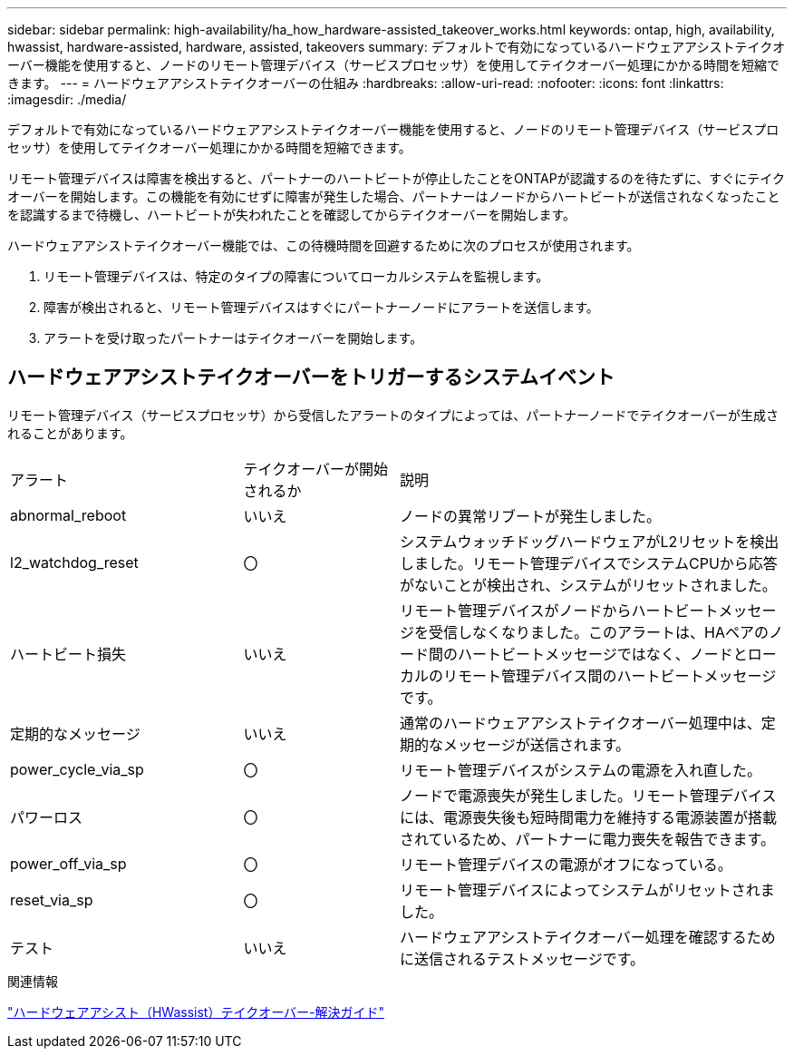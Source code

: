 ---
sidebar: sidebar 
permalink: high-availability/ha_how_hardware-assisted_takeover_works.html 
keywords: ontap, high, availability, hwassist, hardware-assisted, hardware, assisted, takeovers 
summary: デフォルトで有効になっているハードウェアアシストテイクオーバー機能を使用すると、ノードのリモート管理デバイス（サービスプロセッサ）を使用してテイクオーバー処理にかかる時間を短縮できます。 
---
= ハードウェアアシストテイクオーバーの仕組み
:hardbreaks:
:allow-uri-read: 
:nofooter: 
:icons: font
:linkattrs: 
:imagesdir: ./media/


[role="lead"]
デフォルトで有効になっているハードウェアアシストテイクオーバー機能を使用すると、ノードのリモート管理デバイス（サービスプロセッサ）を使用してテイクオーバー処理にかかる時間を短縮できます。

リモート管理デバイスは障害を検出すると、パートナーのハートビートが停止したことをONTAPが認識するのを待たずに、すぐにテイクオーバーを開始します。この機能を有効にせずに障害が発生した場合、パートナーはノードからハートビートが送信されなくなったことを認識するまで待機し、ハートビートが失われたことを確認してからテイクオーバーを開始します。

ハードウェアアシストテイクオーバー機能では、この待機時間を回避するために次のプロセスが使用されます。

. リモート管理デバイスは、特定のタイプの障害についてローカルシステムを監視します。
. 障害が検出されると、リモート管理デバイスはすぐにパートナーノードにアラートを送信します。
. アラートを受け取ったパートナーはテイクオーバーを開始します。




== ハードウェアアシストテイクオーバーをトリガーするシステムイベント

リモート管理デバイス（サービスプロセッサ）から受信したアラートのタイプによっては、パートナーノードでテイクオーバーが生成されることがあります。

[cols="30,20,50"]
|===


| アラート | テイクオーバーが開始されるか | 説明 


| abnormal_reboot | いいえ | ノードの異常リブートが発生しました。 


| l2_watchdog_reset | 〇 | システムウォッチドッグハードウェアがL2リセットを検出しました。リモート管理デバイスでシステムCPUから応答がないことが検出され、システムがリセットされました。 


| ハートビート損失 | いいえ | リモート管理デバイスがノードからハートビートメッセージを受信しなくなりました。このアラートは、HAペアのノード間のハートビートメッセージではなく、ノードとローカルのリモート管理デバイス間のハートビートメッセージです。 


| 定期的なメッセージ | いいえ | 通常のハードウェアアシストテイクオーバー処理中は、定期的なメッセージが送信されます。 


| power_cycle_via_sp | 〇 | リモート管理デバイスがシステムの電源を入れ直した。 


| パワーロス | 〇 | ノードで電源喪失が発生しました。リモート管理デバイスには、電源喪失後も短時間電力を維持する電源装置が搭載されているため、パートナーに電力喪失を報告できます。 


| power_off_via_sp | 〇 | リモート管理デバイスの電源がオフになっている。 


| reset_via_sp | 〇 | リモート管理デバイスによってシステムがリセットされました。 


| テスト | いいえ | ハードウェアアシストテイクオーバー処理を確認するために送信されるテストメッセージです。 
|===
.関連情報
https://kb.netapp.com/on-prem/ontap/Ontap_OS/OS-KBs/Hardware-assisted_%28HWassist%29_takeover_-_Resolution_guide["ハードウェアアシスト（HWassist）テイクオーバー-解決ガイド"^]
